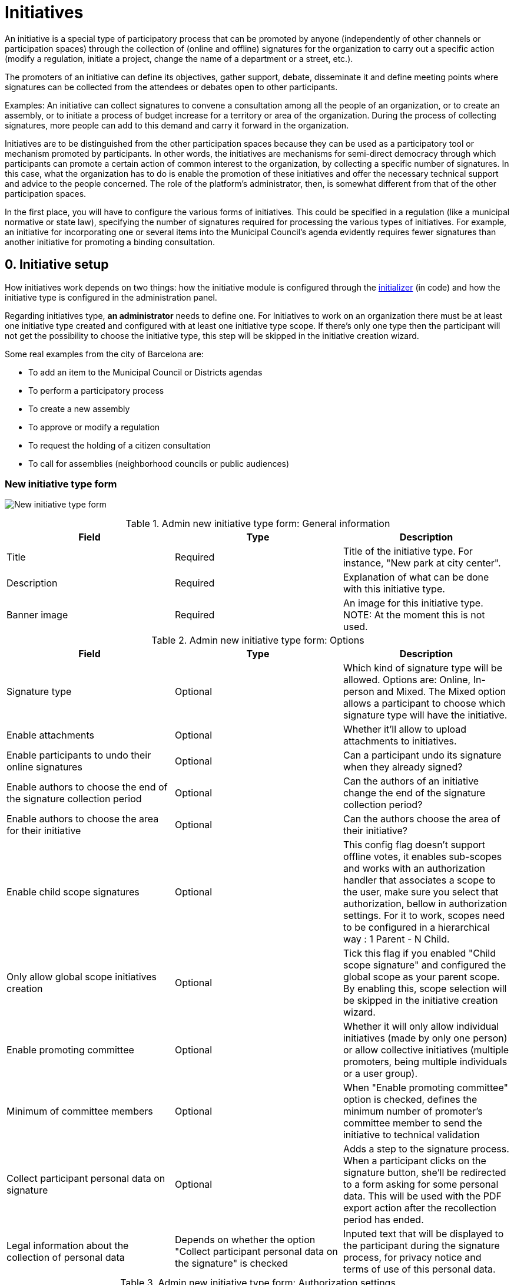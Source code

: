 = Initiatives

An initiative is a special type of participatory process that can be promoted by anyone (independently of other channels or participation spaces) through the collection of (online and offline) signatures for the organization to carry out a specific action (modify a regulation, initiate a project, change the name of a department or a street, etc.).

The promoters of an initiative can define its objectives, gather support, debate, disseminate it and define meeting points where signatures can be collected from the attendees or debates open to other participants.

Examples: An initiative can collect signatures to convene a consultation among all the people of an organization, or to create  an assembly, or to initiate a process of budget increase for a territory or area of the organization. During the process of collecting signatures, more people can add to this demand and carry it forward in the organization.

Initiatives are to be distinguished from the other participation spaces because they can be used as a participatory tool or mechanism promoted by participants. In other words, the initiatives are mechanisms for semi-direct democracy through which participants can promote a certain action of common interest to the organization, by collecting a specific number of signatures. In this case, what the organization has to do is enable the promotion of these initiatives and offer the necessary technical support and advice to the people concerned. The role of the platform’s administrator, then, is somewhat different from that of the other participation spaces.

In the first place, you will have to configure the various forms of initiatives. This could be specified in a regulation (like a municipal normative or state law), specifying the number of signatures required for processing the various types of initiatives. For example, an initiative for incorporating one or several items into the Municipal Council’s agenda evidently requires fewer signatures than another initiative for promoting a binding consultation.

== 0. Initiative setup

How initiatives work depends on two things: how the initiative module is configured through the xref:admin:initiatives_initializer.adoc[initializer] (in code) and how the initiative type is configured in the administration panel.

Regarding initiatives type, **an administrator** needs to define one. For Initiatives to work on an organization there must be at least one initiative type created and configured with at least one initiative type scope. If there's only one type then the participant will not get the possibility to choose the initiative type, this step will be skipped in the initiative creation wizard.

Some real examples from the city of Barcelona are:

* To add an item to the Municipal Council or Districts agendas
* To perform a participatory process
* To create a new assembly
* To approve or modify a regulation
* To request the holding of a citizen consultation
* To call for assemblies (neighborhood councils or public audiences)

=== New initiative type form

image:admin_initiative_type.png[New initiative type form]

.Admin new initiative type form: General information
|===
|Field |Type |Description

|Title
|Required
|Title of the initiative type. For instance, "New park at city center".

|Description
|Required
|Explanation of what can be done with this initiative type.

|Banner image
|Required
|An image for this initiative type. NOTE: At the moment this is not used.

|===

.Admin new initiative type form: Options
|===
|Field |Type |Description

|Signature type
|Optional
|Which kind of signature type will be allowed. Options are: Online, In-person and Mixed. The Mixed option allows a participant to choose which signature type will have the initiative.

|Enable attachments
|Optional
|Whether it'll allow to upload attachments to initiatives.

|Enable participants to undo their online signatures
|Optional
|Can a participant undo its signature when they already signed?

|Enable authors to choose the end of the signature collection period
|Optional
|Can the authors of an initiative change the end of the signature collection period?

|Enable authors to choose the area for their initiative
|Optional
|Can the authors choose the area of their initiative?

|Enable child scope signatures
|Optional
|This config flag doesn't support offline votes, it enables sub-scopes and works with an authorization handler that associates a scope to the user, make sure you select that authorization, bellow in authorization settings. For it to work, scopes need to be configured in a hierarchical way : 1 Parent - N Child.

|Only allow global scope initiatives creation
|Optional
|Tick this flag if you enabled "Child scope signature" and configured the global scope as your parent scope. By enabling this, scope selection will be skipped in the initiative creation wizard.

|Enable promoting committee
|Optional
|Whether it will only allow individual initiatives (made by only one person) or allow collective initiatives (multiple promoters, being multiple individuals or a user group).

|Minimum of committee members
|Optional
|When "Enable promoting committee" option is checked, defines the minimum number of promoter's committee member to send the initiative to technical validation

|Collect participant personal data on signature
|Optional
|Adds a step to the signature process. When a participant clicks on the signature button, she'll be redirected to a form asking for some personal data. This will be used with the PDF export action after the recollection period has ended.

|Legal information about the collection of personal data
|Depends on whether the option "Collect participant personal data on the signature" is checked
|Inputed text that will be displayed to the participant during the signature process, for privacy notice and terms of use of this personal data.

|===

.Admin new initiative type form: Authorization settings
|===
|Field |Type |Description

|Authorization to verify document number on signatures
|Optional
|When a participant is making the signature process, will she be asked for an authorization?

|Add SMS code validation step to the signature process
|
|During the signature process, will it ask for SMS validation? See xref:services:sms.adoc[configuration of SMS service].

|===

=== New initiative type scope form

An initiative type can also have scopes associated. For Initiatives it needs at least one scope configured.

image:admin_initiative_type_scope.png[New initiative type form]

.Admin new initiative type scope form
|===
|Field |Type |Description

|Scopes
|Required
|A Scope. An author can choose this scope in the creation of the initiative.

|Signatures required
|Required
|Number of signatures the initiative need to have before the end period so it can be accepted.

|===

== 1. Create an initiative

This action is done by **the author**. The author is a participant that creates the initiative. Depending on how the initiatives module is configured in the initializer or how the initiative type is configured, it may need to ask for authorization, or it will even not show the "New initiative" button.

image:initiative_list.png[Initiatives list]

For creating an initiative, a participant must click in the "New initiative" button. Then she'll have a wizard with multiple steps:


=== 1.1 Choose the initiative type

image:initiative_new_step1.png[Initiative creation: step 1]

=== 1.2 Add title and description

image:initiative_new_step2.png[Initiative creation: step 2]

=== 1.3 [Optional] Similarity comparison

Checks the rest of the initiatives if there are other similar initiatives. If there are, the system will show them before continuing. This is a way to avoid duplicates.

=== 1.4 Finish

image:initiative_new_step3.png[Initiative creation: step 3]

image:initiative_new_step4.png[Initiative creation: step 4]

=== Actions after it was created

After the initiative was created, a participant can see the initiative page, but until the initiative is reviewed and accepted by an administrator, through the technical validation, it will not be published and visible for all the participants.

image:initiative_show.png[Initiative show]

In the sidebar a participant can make some actions: Edit, Print and Send to technical validation.

image:initiative_actions.png[Initiative actions]

==== Edit

After the initiative was created and before it was sent to technical validation, **an author** can edit and correct the initiative if it has any error.

image:initiative_edit.png[Initiative edit]

==== Print

An author can also print the initiative.

image:initiative_print.png[Print an initiative]

==== Technical validation

After the author has reviewed how the initiative will look, she can send it to technical validation.

image:initiative_send_to_technical_validation.png[Send initiative to technical validation]

== 2. Send initiative to technical validation

This action is done by **the author**.

After it has been reviewed by the author, it can be sent to "Technical validation", but it depends in the configuration of the initiative type, in whether the options "Enable promoting committee" and "Minimum of committee members" are configured.

=== Promoter's committee

An initiative type can optionally be supported by a promoter's committee, with a minimum number of committee members. Once the user has created the initiative and before it can be sent for technical validation they need to invite committee members to promote it.

When the user has created the initiative they will be given a link to share with possible committee members, which will look something like `/initiatives/.../committee_requests/new`

When a prospective committee member opens the link, they can click a button which allows them to request to be part of the committee. The initiative author then needs to approve each request. The author can approve them by clicking on the "Edit" button of their initiative at the bottom of the form they can approve or reject committee members.

image:initiative_commitee_members_send_to_technical_false.png[Initiative promotor committee: edit screen]

The initiative cannot be sent to technical validation until it meets the minimum number of committee members required. You can find the invitation link in the edit form.

image:initiative_edit_commitee_members.png[Initiative promotor committee: edit screen]

Share the invitation link with the people you'd like to have on your committee.

image:initiative_commitee_members_ask.png[Initiative promotor committee: edit screen]

The people invited with the link will be able to read the initiative and ask to be part of the committee.

image:initiative_commitee_members_sent.png[Initiative promotor committee: edit screen]

The request is sent and the author can then and accept or refuse it in the initiative edit form.

image:initiative_commitee_members_approve.png[Initiative promotor committee: edit screen]

image:initiative_commitee_members_send_to_technical_true.png[Initiative promotor committee: edit screen]

Once enough people have joined the promoter committee the initiative author can send it for
technical validation.

== 3. Publish an initiative

This action is done by **an administrator**.

After the initiative was sent to technical validation by a participant, an administrator can view all the initiatives in the admin panel and make some corrections.

image:initiative_admin_list.png[Admin initiatives list]

=== Actions

Regarding the actions in an initiative, an administrator can "Preview", "Edit", "Answer" or "Print" an initiative:

image:initiative_admin_list_actions.png[Initiative admin list actions]

|===
|Icon |Name |Definition

|image:action_preview.png[Preview icon]
|Preview
|To see how it's shown in the frontend to participants.

|image:action_edit.png[Edit icon]
|Edit
|Edit form for Initiative.

|image:action_answer.png[Answer icon]
|Answer
|Allows to answer an Initiative.

|image:action_print.png[Print icon]
|Print
|Allows to print.

|===

=== Components

Once an initiative has been created it gets the Meetings and Page component enabled by
default. The initiative author has no control over these - an admin will need to manage
them. All of the other usual components may be added by an admin too.

image:initiative_admin_show.png[Admin initiative show page]

There are also other features inside initiatives, like Attachments and Moderations for the comments.

image:initiative_admin_sidebar.png[Admin initiative sidebar]

=== Publish

After the initiative was reviewed and technically approved by an admin, for instance for checking that what the initiative is asking is legal or abides to the normative (ie it's municipal competency), then it can be published:

image:initiative_admin_actions.png[Admin initiative actions]

== 4. Sign an initiative

This action is done by **a participant**.

After the initiative was published, it'll be visible in the initiatives listing page (/initiatives):

image:initiative_list_published.png[Initiative list after it was published]

image:initiative_admin_show_published.png[Admin initiative show after it was published]
image:initiative_show_published.png[Initiative show after it was published]

And authorized participants can sign it:

image:initiative_admin_show_published_detail.png[Admin initiative show after it was published (detail)]

image:initiative_show_signed.png[Initiative show after it was signed]


== 5. Export signatures

This action is done by **an administrator**. After the initiative has started to get signatures, there's an option for exporting a PDF of the signatures:

image:initiative_actions_export.png[Initiative actions with Export to PDF]

image:initiative_actions_export_pdf.png[Initiative exported PDF]

== 6. Answer an initiative

After the initiative has collected all the signatures then it can be answered by an administrator. An initiative answer don't have different types.

image:initiative_backend_answer.png[Initiative backend answer]

image:initiative_frontend_answer.png[Initiative frontend answer]

== Initiative statuses

For better understanding all the status, this is a summary:

|===
|Status |Explanation

|Created
|The initiative has been created but is not yet public for every visitor or the rest of the participants.

|Technical validation
|The initiative needs to be reviewed by an administrator. From here, it can be "discarded" or "published"

|Expired
|The initiative wasn't reviewed by an administrator and wasn't approved, and the maximum time for validation has passed.

|Discarded
|The initiative was reviewed by an administrator and was discarded, so it's not published.

|Published
|The initiative was reviewed by an administrator and was approved, so it's published.

|Rejected
|The period for signature recollection has ended and there weren't enough signatures.

|Accepted
|The period for signature recollection has ended and there were enough signatures.
|===


[plantuml]
....
@startuml
:Created;
:Technical validation;
if (has passed the maximum validation time?) then (yes)
  #pink:Expired;
  kill;
elseif (validated?) then (no)
  #pink:Discarded;
  kill;
else (yes)
  #palegreen:Published;
  if (enough signatures?) then (no)
    #pink:Rejected
    (not enough signatures);
    kill;
  else (yes)
    #palegreen:Accepted
    (enough signatures);
    stop;
  endif;
endif
@enduml
....

Finally, these are all the relevant settings in every moment in the initiatives life cicle:

[plantuml]
....
@startuml
(*) --> "Create a new initiative"
if "Has only one type?" then
--> [Yes] "Fill initiative form"
else
--> [No] "Select initiative type"
--> "Fill initiative form"
Endif
partition Created {
  if "Is the User a UserGroup?" then
  --> [Yes] "Send to Technical Validation"
  else
  --> [No] Collect the minimum number of committee members (2 by default)
  --> "Send to Technical Validation"
  Endif
}
partition Validating {
  if "Has passed the maximum time for validation (60 days by default)?" then
    --> [Yes] "Expired"
  else
    --> [No] if "Is accepted by an administrator?" then
      --> [No] "Discarded"
      else
      --> [Yes] "Publish"
      endIf
  endIf
}
partition Published {
  --> "Signature process"
  if "Has passed the configured time window for validation (60 days by default)?"
    --> [Yes] "Expired"
  else
    --> [No] Export PDF to signatures
    --> Check signatures with offline signatures for duplicates (if the Initiative has them)
    --> if "Has the initiative get the number of signatures required?" then
      --> [No] Rejected
    else
      --> [Yes] Accepted
    endIf
  endIf
}
--> (*)
@enduml
....

